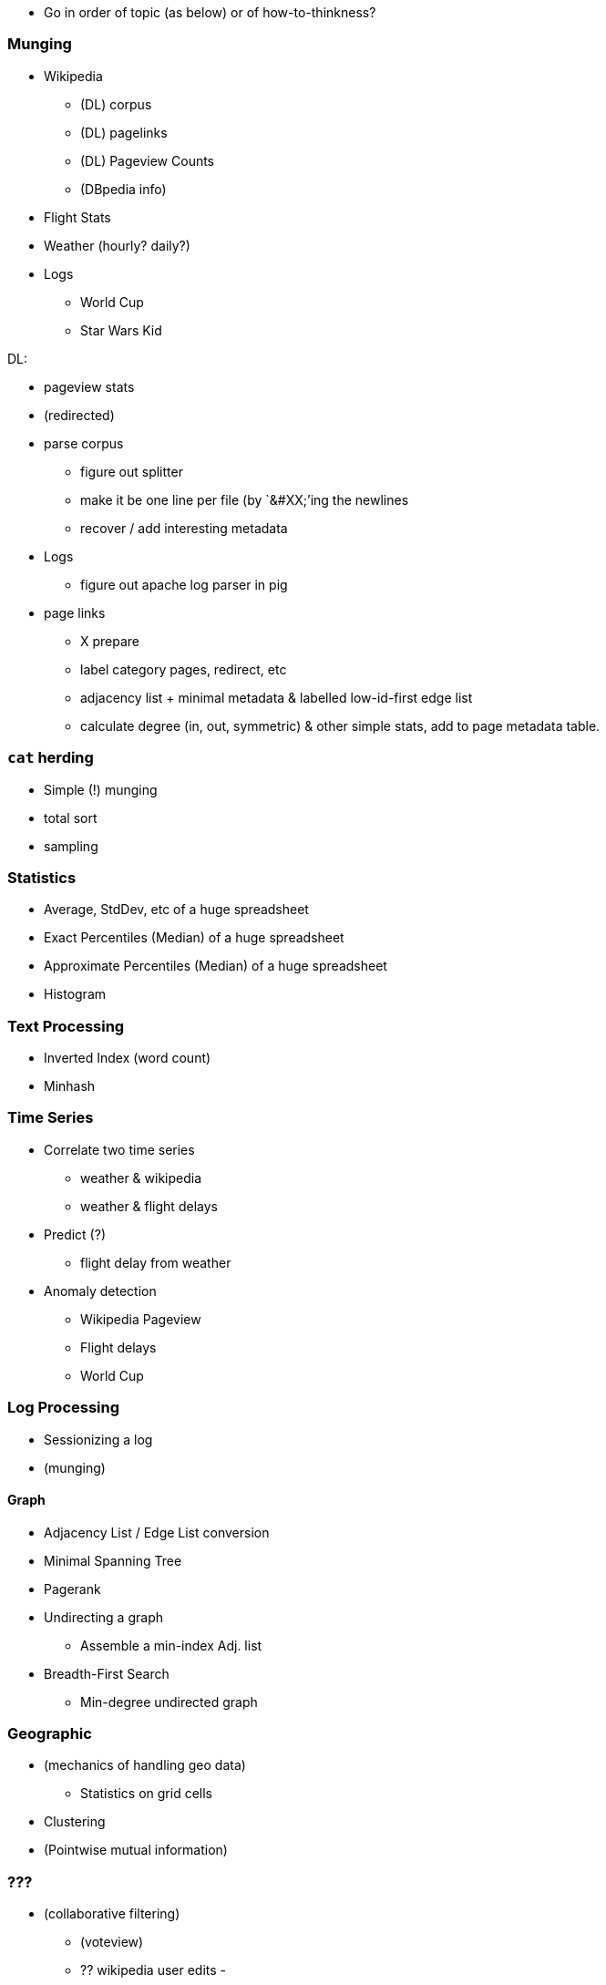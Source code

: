 

* Go in order of topic (as below) or of how-to-thinkness? 

=== Munging

* Wikipedia
  - (DL) corpus 
  - (DL) pagelinks
  - (DL) Pageview Counts
  - (DBpedia info)
* Flight Stats
* Weather (hourly? daily?)
* Logs
  - World Cup
  - Star Wars Kid

DL:

* pageview stats
* (redirected)
* parse corpus
  - figure out splitter
  - make it be one line per file (by `&#XX;`'ing the newlines
  - recover / add interesting metadata
* Logs
  - figure out apache log parser in pig
* page links
  - X prepare
  - label category pages, redirect, etc
  - adjacency list + minimal metadata & labelled low-id-first edge list
  - calculate degree (in, out, symmetric) & other simple stats, add to page metadata table.
  
=== `cat` herding

* Simple (!) munging
* total sort
* sampling

=== Statistics

* Average, StdDev, etc of a huge spreadsheet
* Exact Percentiles (Median) of a huge spreadsheet
* Approximate Percentiles (Median) of a huge spreadsheet
* Histogram


=== Text Processing

* Inverted Index (word count)
* Minhash 


=== Time Series

* Correlate two time series
  - weather & wikipedia
  - weather & flight delays
* Predict (?)
  - flight delay from weather
* Anomaly detection
  - Wikipedia Pageview
  - Flight delays
  - World Cup
  
=== Log Processing

* Sessionizing a log
* (munging)

==== Graph

* Adjacency List / Edge List conversion
* Minimal Spanning Tree
* Pagerank
* Undirecting a graph
  - Assemble a min-index Adj. list 
* Breadth-First Search
  - Min-degree undirected graph

=== Geographic

* (mechanics of handling geo data)
  - Statistics on grid cells
* Clustering
* (Pointwise mutual information)


=== ???

* (collaborative filtering)
  - (voteview)
  - ?? wikipedia user edits
  - 